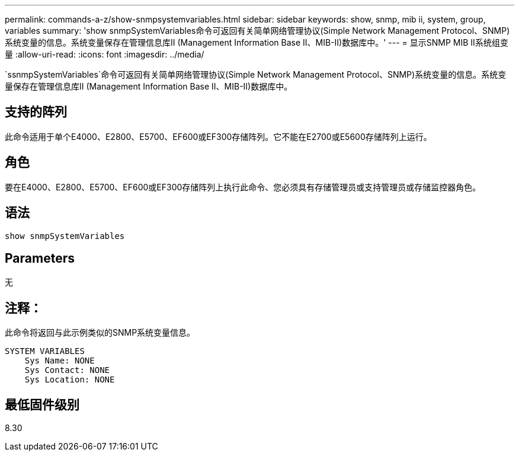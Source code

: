 ---
permalink: commands-a-z/show-snmpsystemvariables.html 
sidebar: sidebar 
keywords: show, snmp, mib ii, system, group, variables 
summary: 'show snmpSystemVariables命令可返回有关简单网络管理协议(Simple Network Management Protocol、SNMP)系统变量的信息。系统变量保存在管理信息库II (Management Information Base II、MIB-II)数据库中。' 
---
= 显示SNMP MIB II系统组变量
:allow-uri-read: 
:icons: font
:imagesdir: ../media/


[role="lead"]
`ssnmpSystemVariables`命令可返回有关简单网络管理协议(Simple Network Management Protocol、SNMP)系统变量的信息。系统变量保存在管理信息库II (Management Information Base II、MIB-II)数据库中。



== 支持的阵列

此命令适用于单个E4000、E2800、E5700、EF600或EF300存储阵列。它不能在E2700或E5600存储阵列上运行。



== 角色

要在E4000、E2800、E5700、EF600或EF300存储阵列上执行此命令、您必须具有存储管理员或支持管理员或存储监控器角色。



== 语法

[source, cli]
----
show snmpSystemVariables
----


== Parameters

无



== 注释：

此命令将返回与此示例类似的SNMP系统变量信息。

[listing]
----
SYSTEM VARIABLES
    Sys Name: NONE
    Sys Contact: NONE
    Sys Location: NONE
----


== 最低固件级别

8.30
